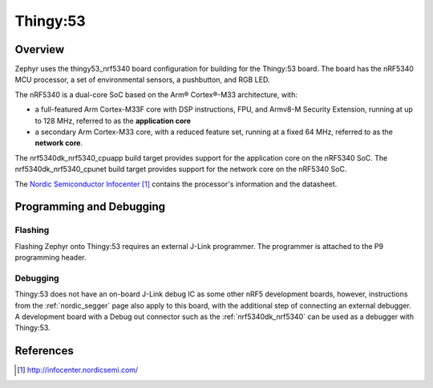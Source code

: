 .. _thingy53_nrf5340:

Thingy:53
#########

Overview
********

Zephyr uses the thingy53_nrf5340 board configuration for building
for the Thingy:53 board. The board has the nRF5340 MCU processor, a set of
environmental sensors, a pushbutton, and RGB LED.

The nRF5340 is a dual-core SoC based on the Arm® Cortex®-M33 architecture, with:

* a full-featured Arm Cortex-M33F core with DSP instructions, FPU, and
  Armv8-M Security Extension, running at up to 128 MHz, referred to as
  the **application core**
* a secondary Arm Cortex-M33 core, with a reduced feature set, running at
  a fixed 64 MHz, referred to as the **network core**.

The nrf5340dk_nrf5340_cpuapp build target provides support for the application
core on the nRF5340 SoC. The nrf5340dk_nrf5340_cpunet build target provides
support for the network core on the nRF5340 SoC.


The `Nordic Semiconductor Infocenter`_ contains the processor's information and
the datasheet.

Programming and Debugging
*************************

Flashing
========

Flashing Zephyr onto Thingy:53 requires an external J-Link programmer. The
programmer is attached to the P9 programming header.

Debugging
=========

Thingy:53 does not have an on-board J-Link debug IC as some other nRF5
development boards, however, instructions from the :ref:`nordic_segger` page
also apply to this board, with the additional step of connecting an external
debugger. A development board with a Debug out connector such as the
:ref:`nrf5340dk_nrf5340` can be used as a debugger with Thingy:53.

References
**********

.. target-notes::

.. _Nordic Semiconductor Infocenter: http://infocenter.nordicsemi.com/

